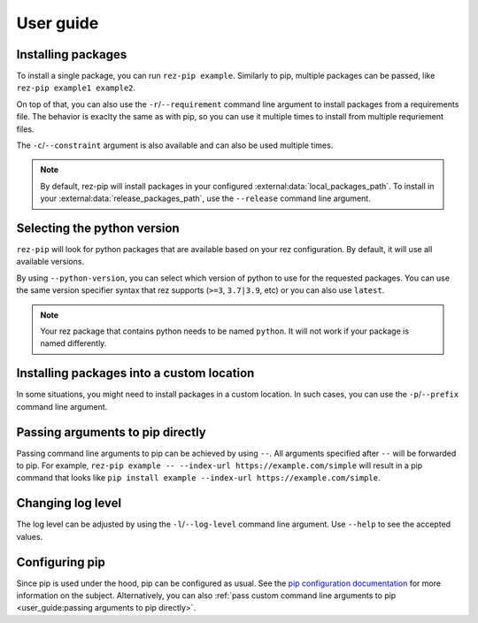 ==========
User guide
==========

Installing packages
===================

To install a single package, you can run ``rez-pip example``. Similarly to pip,
multiple packages can be passed, like ``rez-pip example1 example2``.

On top of that, you can also use the ``-r``/``--requirement`` command line argument
to install packages from a requirements file. The behavior is exaclty the same as with pip,
so you can use it multiple times to install from multiple requriement files.

The ``-c``/``--constraint`` argument is also available and can also be used multiple times.

.. note::
   By default, rez-pip will install packages in your configured :external:data:`local_packages_path`.
   To install in your :external:data:`release_packages_path`,
   use the ``--release`` command line argument.

Selecting the python version
============================

``rez-pip`` will look for python packages that are available based on your
rez configuration. By default, it will use all available versions.

By using ``--python-version``, you can select which version of python
to use for the requested packages. You can use the same version specifier syntax
that rez supports (``>=3``, ``3.7|3.9``, etc) or you can also use ``latest``.

.. note::
    Your rez package that contains python needs to be named ``python``.
    It will not work if your package is named differently.

Installing packages into a custom location
==========================================

In some situations, you might need to install packages in a custom location. In such cases, you can
use the ``-p``/``--prefix`` command line argument.

Passing arguments to pip directly
=================================

Passing command line arguments to pip can be achieved by using ``--``. All arguments specified
after ``--`` will be forwarded to pip. For example, ``rez-pip example -- --index-url https://example.com/simple``
will result in a pip command that looks like ``pip install example --index-url https://example.com/simple``.

Changing log level
==================

The log level can be adjusted by using the ``-l``/``--log-level`` command line argument.
Use ``--help`` to see the accepted values.

Configuring pip
===============

Since pip is used under the hood, pip can be configured as usual. See the `pip configuration documentation`_
for more information on the subject. Alternatively, you can also :ref:`pass custom command line arguments to pip <user_guide:passing arguments to pip directly>`.

.. _pip configuration documentation: https://pip.pypa.io/en/stable/topics/configuration/
